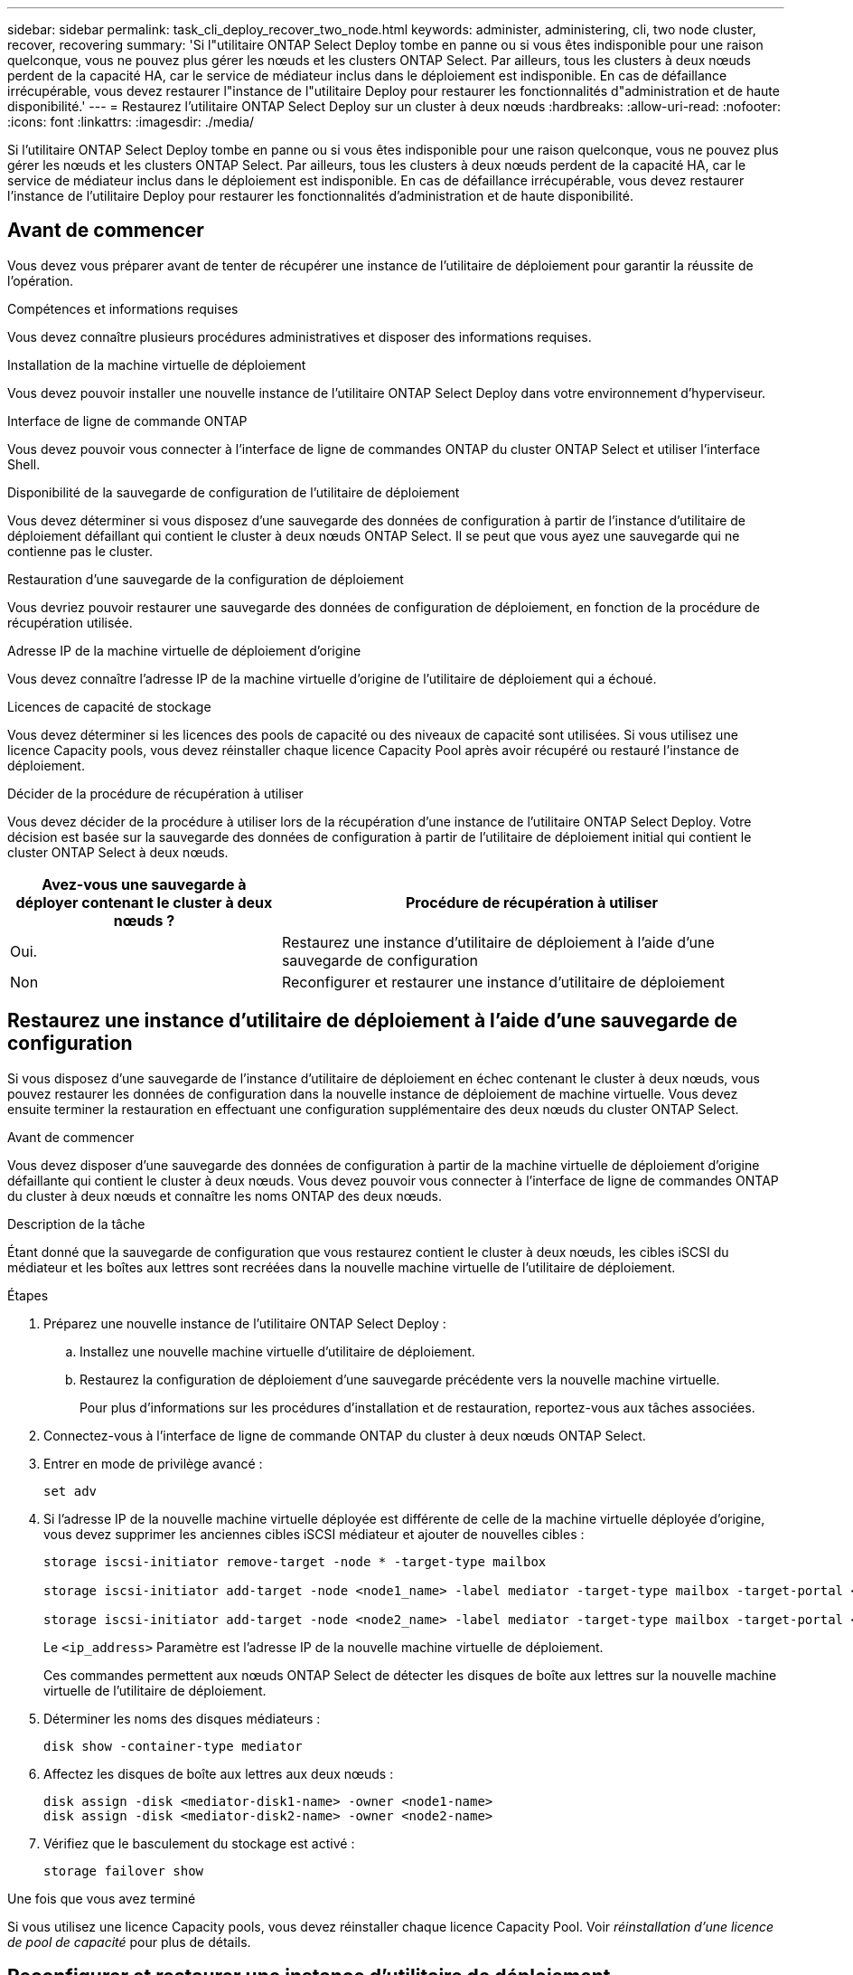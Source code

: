 ---
sidebar: sidebar 
permalink: task_cli_deploy_recover_two_node.html 
keywords: administer, administering, cli, two node cluster, recover, recovering 
summary: 'Si l"utilitaire ONTAP Select Deploy tombe en panne ou si vous êtes indisponible pour une raison quelconque, vous ne pouvez plus gérer les nœuds et les clusters ONTAP Select. Par ailleurs, tous les clusters à deux nœuds perdent de la capacité HA, car le service de médiateur inclus dans le déploiement est indisponible. En cas de défaillance irrécupérable, vous devez restaurer l"instance de l"utilitaire Deploy pour restaurer les fonctionnalités d"administration et de haute disponibilité.' 
---
= Restaurez l'utilitaire ONTAP Select Deploy sur un cluster à deux nœuds
:hardbreaks:
:allow-uri-read: 
:nofooter: 
:icons: font
:linkattrs: 
:imagesdir: ./media/


[role="lead"]
Si l'utilitaire ONTAP Select Deploy tombe en panne ou si vous êtes indisponible pour une raison quelconque, vous ne pouvez plus gérer les nœuds et les clusters ONTAP Select. Par ailleurs, tous les clusters à deux nœuds perdent de la capacité HA, car le service de médiateur inclus dans le déploiement est indisponible. En cas de défaillance irrécupérable, vous devez restaurer l'instance de l'utilitaire Deploy pour restaurer les fonctionnalités d'administration et de haute disponibilité.



== Avant de commencer

Vous devez vous préparer avant de tenter de récupérer une instance de l'utilitaire de déploiement pour garantir la réussite de l'opération.

.Compétences et informations requises
Vous devez connaître plusieurs procédures administratives et disposer des informations requises.

.Installation de la machine virtuelle de déploiement
Vous devez pouvoir installer une nouvelle instance de l'utilitaire ONTAP Select Deploy dans votre environnement d'hyperviseur.

.Interface de ligne de commande ONTAP
Vous devez pouvoir vous connecter à l'interface de ligne de commandes ONTAP du cluster ONTAP Select et utiliser l'interface Shell.

.Disponibilité de la sauvegarde de configuration de l'utilitaire de déploiement
Vous devez déterminer si vous disposez d'une sauvegarde des données de configuration à partir de l'instance d'utilitaire de déploiement défaillant qui contient le cluster à deux nœuds ONTAP Select. Il se peut que vous ayez une sauvegarde qui ne contienne pas le cluster.

.Restauration d'une sauvegarde de la configuration de déploiement
Vous devriez pouvoir restaurer une sauvegarde des données de configuration de déploiement, en fonction de la procédure de récupération utilisée.

.Adresse IP de la machine virtuelle de déploiement d'origine
Vous devez connaître l'adresse IP de la machine virtuelle d'origine de l'utilitaire de déploiement qui a échoué.

.Licences de capacité de stockage
Vous devez déterminer si les licences des pools de capacité ou des niveaux de capacité sont utilisées. Si vous utilisez une licence Capacity pools, vous devez réinstaller chaque licence Capacity Pool après avoir récupéré ou restauré l'instance de déploiement.

.Décider de la procédure de récupération à utiliser
Vous devez décider de la procédure à utiliser lors de la récupération d'une instance de l'utilitaire ONTAP Select Deploy. Votre décision est basée sur la sauvegarde des données de configuration à partir de l'utilitaire de déploiement initial qui contient le cluster ONTAP Select à deux nœuds.

[cols="35,65"]
|===
| Avez-vous une sauvegarde à déployer contenant le cluster à deux nœuds ? | Procédure de récupération à utiliser 


| Oui. | Restaurez une instance d'utilitaire de déploiement à l'aide d'une sauvegarde de configuration 


| Non | Reconfigurer et restaurer une instance d'utilitaire de déploiement 
|===


== Restaurez une instance d'utilitaire de déploiement à l'aide d'une sauvegarde de configuration

Si vous disposez d'une sauvegarde de l'instance d'utilitaire de déploiement en échec contenant le cluster à deux nœuds, vous pouvez restaurer les données de configuration dans la nouvelle instance de déploiement de machine virtuelle. Vous devez ensuite terminer la restauration en effectuant une configuration supplémentaire des deux nœuds du cluster ONTAP Select.

.Avant de commencer
Vous devez disposer d'une sauvegarde des données de configuration à partir de la machine virtuelle de déploiement d'origine défaillante qui contient le cluster à deux nœuds. Vous devez pouvoir vous connecter à l'interface de ligne de commandes ONTAP du cluster à deux nœuds et connaître les noms ONTAP des deux nœuds.

.Description de la tâche
Étant donné que la sauvegarde de configuration que vous restaurez contient le cluster à deux nœuds, les cibles iSCSI du médiateur et les boîtes aux lettres sont recréées dans la nouvelle machine virtuelle de l'utilitaire de déploiement.

.Étapes
. Préparez une nouvelle instance de l'utilitaire ONTAP Select Deploy :
+
.. Installez une nouvelle machine virtuelle d'utilitaire de déploiement.
.. Restaurez la configuration de déploiement d'une sauvegarde précédente vers la nouvelle machine virtuelle.
+
Pour plus d'informations sur les procédures d'installation et de restauration, reportez-vous aux tâches associées.



. Connectez-vous à l'interface de ligne de commande ONTAP du cluster à deux nœuds ONTAP Select.
. Entrer en mode de privilège avancé :
+
`set adv`

. Si l'adresse IP de la nouvelle machine virtuelle déployée est différente de celle de la machine virtuelle déployée d'origine, vous devez supprimer les anciennes cibles iSCSI médiateur et ajouter de nouvelles cibles :
+
....
storage iscsi-initiator remove-target -node * -target-type mailbox

storage iscsi-initiator add-target -node <node1_name> -label mediator -target-type mailbox -target-portal <ip_address> -target-name <target>

storage iscsi-initiator add-target -node <node2_name> -label mediator -target-type mailbox -target-portal <ip_address> -target-name <target>
....
+
Le `<ip_address>` Paramètre est l'adresse IP de la nouvelle machine virtuelle de déploiement.

+
Ces commandes permettent aux nœuds ONTAP Select de détecter les disques de boîte aux lettres sur la nouvelle machine virtuelle de l'utilitaire de déploiement.

. Déterminer les noms des disques médiateurs :
+
`disk show -container-type mediator`

. Affectez les disques de boîte aux lettres aux deux nœuds :
+
....
disk assign -disk <mediator-disk1-name> -owner <node1-name>
disk assign -disk <mediator-disk2-name> -owner <node2-name>
....
. Vérifiez que le basculement du stockage est activé :
+
`storage failover show`



.Une fois que vous avez terminé
Si vous utilisez une licence Capacity pools, vous devez réinstaller chaque licence Capacity Pool. Voir _réinstallation d'une licence de pool de capacité_ pour plus de détails.



== Reconfigurer et restaurer une instance d'utilitaire de déploiement

Si vous ne disposez pas d'une sauvegarde de l'instance d'utilitaire de déploiement en échec contenant le cluster à deux nœuds, vous devez configurer la cible iSCSI médiateur et la boîte aux lettres dans la nouvelle machine virtuelle de déploiement. Vous devez ensuite terminer la restauration en effectuant une configuration supplémentaire des deux nœuds du cluster ONTAP Select.

.Avant de commencer
Vous devez avoir le nom de la cible du médiateur pour la nouvelle instance de l'utilitaire de déploiement. Vous devez pouvoir vous connecter à l'interface de ligne de commandes ONTAP du cluster à deux nœuds et connaître les noms ONTAP des deux nœuds.

.Description de la tâche
Vous pouvez également restaurer une sauvegarde de configuration vers le nouveau serveur virtuel déployé, même s'il ne contient pas le cluster à deux nœuds. Étant donné que le cluster à deux nœuds n'est pas recréé avec la restauration, vous devez ajouter manuellement la cible et la boîte aux lettres du médiateur iSCSI à la nouvelle instance de l'utilitaire de déploiement via la page Web de documentation en ligne ONTAP Select du déploiement. Vous devez pouvoir vous connecter au cluster à deux nœuds et connaître les noms de ONTAP des deux nœuds.


NOTE: L'objectif de la procédure de restauration est de restaurer le cluster à deux nœuds en état sain, dans lequel les opérations normales de basculement et de rétablissement haute disponibilité peuvent être effectuées.

.Étapes
. Préparez une nouvelle instance de l'utilitaire ONTAP Select Deploy :
+
.. Installez une nouvelle machine virtuelle d'utilitaire de déploiement.
.. Il est également possible de restaurer la configuration de déploiement d'une sauvegarde précédente vers la nouvelle machine virtuelle.
+
Si vous restaurez une sauvegarde précédente, la nouvelle instance de déploiement ne contiendra pas le cluster à deux nœuds. Pour plus d'informations sur les procédures d'installation et de restauration, reportez-vous à la section d'informations connexes.



. Connectez-vous à l'interface de ligne de commande ONTAP du cluster à deux nœuds ONTAP Select.
. Passer en mode privilégié avancé :
+
`set adv`

. Obtenir le nom de la cible iSCSI du médiateur :
+
`storage iscsi-initiator show -target-type mailbox`

. Accédez à la page Web de la documentation en ligne à partir de la nouvelle machine virtuelle de l'utilitaire de déploiement et connectez-vous à l'aide du compte admin :
+
`\http://<ip_address>/api/ui`

+
Vous devez utiliser l'adresse IP de votre machine virtuelle de déploiement.

. Cliquez sur *Médiateur*, puis sur *LIRE /médiateurs*.
. Cliquez sur *essayez!* pour afficher la liste des médiateurs gérés par Deploy.
+
Notez l'ID de l'instance de médiateur souhaitée.

. Cliquez sur *Mediator*, puis sur *POST*.
. Indiquez la valeur pour médiateur_ID
. Cliquez sur *modèle* en regard de `iscsi_target` et complétez la valeur du nom.
+
Utilisez le nom cible pour le paramètre iqn_NAME.

. Cliquez sur *essayez !* pour créer la cible iSCSI du médiateur.
+
Si la demande est réussie, vous recevrez le code d'état HTTP 200.

. Si l'adresse IP de la nouvelle machine virtuelle déployée est différente de celle de la machine virtuelle déployée d'origine, vous devez utiliser l'interface de ligne de commande ONTAP pour supprimer les anciennes cibles iSCSI de médiateur et ajouter de nouvelles cibles :
+
....
storage iscsi-initiator remove-target -node * -target-type mailbox

storage iscsi-initiator add-target -node <node1_name> -label mediator -target-type mailbox -target-portal <ip_address> -target-name <target>

storage iscsi-initiator add-target -node <node2_name> -label mediator-target-type mailbox -target-portal <ip_address> -target-name <target>
....
+
Le `<ip_address>` Paramètre est l'adresse IP de la nouvelle machine virtuelle de déploiement.



Ces commandes permettent aux nœuds ONTAP Select de détecter les disques de boîte aux lettres sur la nouvelle machine virtuelle de l'utilitaire de déploiement.

. Déterminer les noms des disques médiateurs :
+
`disk show -container-type mediator`

. Affectez les disques de boîte aux lettres aux deux nœuds :
+
....
disk assign -disk <mediator-disk1-name> -owner <node1-name>

disk assign -disk <mediator-disk2-name> -owner <node2-name>
....
. Vérifiez que le basculement du stockage est activé :
+
`storage failover show`



.Une fois que vous avez terminé
Si vous utilisez une licence Capacity pools, vous devez réinstaller chaque licence Capacity Pool. Pour plus d'informations, reportez-vous à la section réinstallation d'une licence de pool de capacité.

.Informations associées
* link:task_install_deploy.html["Installez ONTAP Select Deploy"]
* link:task_cli_migrate_deploy.html#restoring-the-deploy-configuration-data-to-the-new-virtual-machine["Restaurez les données de configuration de déploiement sur la nouvelle machine virtuelle"]
* link:task_adm_licenses.html#reinstalling-a-capacity-pool-license["Réinstallez une licence de pool de capacité"]

